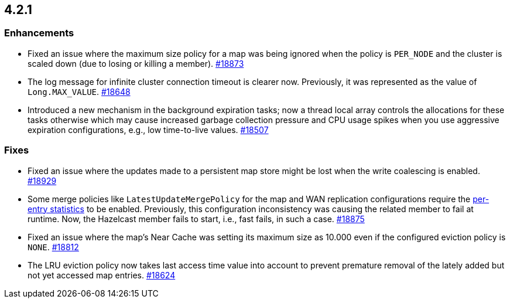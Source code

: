 == 4.2.1

[[enh-421]]
=== Enhancements

* Fixed an issue where the maximum size policy for a map was being ignored
when the policy is `PER_NODE` and the cluster is scaled down
(due to losing or killing a member).
https://github.com/hazelcast/hazelcast/pull/18873[#18873]
* The log message for infinite cluster connection timeout is clearer now.
Previously, it was represented as the value of `Long.MAX_VALUE`.
https://github.com/hazelcast/hazelcast/pull/18648[#18648]
* Introduced a new mechanism in the background expiration tasks;
now a thread local array controls the allocations for these tasks
otherwise which may cause increased garbage collection pressure and
CPU usage spikes when you use aggressive expiration configurations,
e.g., low time-to-live values.
https://github.com/hazelcast/hazelcast/pull/18507[#18507]

[[fixes-421]]
=== Fixes

* Fixed an issue where the updates made to a persistent map store might be lost
when the write coalescing is enabled.
https://github.com/hazelcast/hazelcast/pull/18929[#18929]
* Some merge policies like `LatestUpdateMergePolicy` for the map and WAN replication configurations
require the https://docs.hazelcast.com/imdg/4.2.1/data-structures/map.html#accessing-entry-statistics[per-entry statistics] to be enabled. Previously, this configuration inconsistency was causing the related member
to fail at runtime. Now, the Hazelcast member fails to start, i.e., fast fails, in such a case.
https://github.com/hazelcast/hazelcast/pull/18875[#18875]
* Fixed an issue where the map's Near Cache was setting its maximum size as 10.000
even if the configured eviction policy is `NONE`.
https://github.com/hazelcast/hazelcast/issues/18812[#18812]
* The LRU eviction policy now takes last access time value into account to prevent
premature removal of the lately added but not yet accessed map entries.
https://github.com/hazelcast/hazelcast/pull/18624[#18624]

